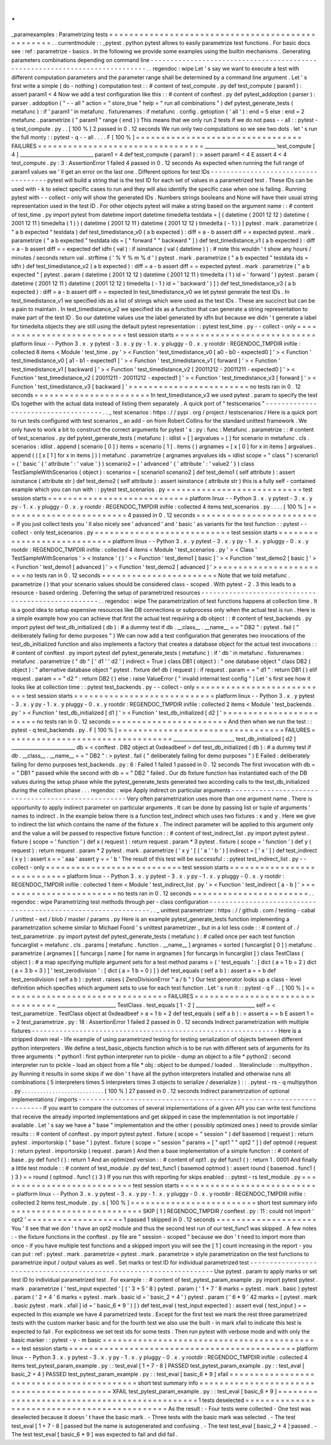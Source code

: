 .
.
_paramexamples
:
Parametrizing
tests
=
=
=
=
=
=
=
=
=
=
=
=
=
=
=
=
=
=
=
=
=
=
=
=
=
=
=
=
=
=
=
=
=
=
=
=
=
=
=
=
=
=
=
=
=
=
=
=
=
.
.
currentmodule
:
:
_pytest
.
python
pytest
allows
to
easily
parametrize
test
functions
.
For
basic
docs
see
:
ref
:
parametrize
-
basics
.
In
the
following
we
provide
some
examples
using
the
builtin
mechanisms
.
Generating
parameters
combinations
depending
on
command
line
-
-
-
-
-
-
-
-
-
-
-
-
-
-
-
-
-
-
-
-
-
-
-
-
-
-
-
-
-
-
-
-
-
-
-
-
-
-
-
-
-
-
-
-
-
-
-
-
-
-
-
-
-
-
-
-
-
-
-
-
-
-
-
-
-
-
-
-
-
-
-
-
-
-
-
-
.
.
regendoc
:
wipe
Let
'
s
say
we
want
to
execute
a
test
with
different
computation
parameters
and
the
parameter
range
shall
be
determined
by
a
command
line
argument
.
Let
'
s
first
write
a
simple
(
do
-
nothing
)
computation
test
:
:
#
content
of
test_compute
.
py
def
test_compute
(
param1
)
:
assert
param1
<
4
Now
we
add
a
test
configuration
like
this
:
:
#
content
of
conftest
.
py
def
pytest_addoption
(
parser
)
:
parser
.
addoption
(
"
-
-
all
"
action
=
"
store_true
"
help
=
"
run
all
combinations
"
)
def
pytest_generate_tests
(
metafunc
)
:
if
'
param1
'
in
metafunc
.
fixturenames
:
if
metafunc
.
config
.
getoption
(
'
all
'
)
:
end
=
5
else
:
end
=
2
metafunc
.
parametrize
(
"
param1
"
range
(
end
)
)
This
means
that
we
only
run
2
tests
if
we
do
not
pass
-
-
all
:
:
pytest
-
q
test_compute
.
py
.
.
[
100
%
]
2
passed
in
0
.
12
seconds
We
run
only
two
computations
so
we
see
two
dots
.
let
'
s
run
the
full
monty
:
:
pytest
-
q
-
-
all
.
.
.
.
F
[
100
%
]
=
=
=
=
=
=
=
=
=
=
=
=
=
=
=
=
=
=
=
=
=
=
=
=
=
=
=
=
=
=
=
=
=
FAILURES
=
=
=
=
=
=
=
=
=
=
=
=
=
=
=
=
=
=
=
=
=
=
=
=
=
=
=
=
=
=
=
=
=
_____________________________
test_compute
[
4
]
______________________________
param1
=
4
def
test_compute
(
param1
)
:
>
assert
param1
<
4
E
assert
4
<
4
test_compute
.
py
:
3
:
AssertionError
1
failed
4
passed
in
0
.
12
seconds
As
expected
when
running
the
full
range
of
param1
values
we
'
ll
get
an
error
on
the
last
one
.
Different
options
for
test
IDs
-
-
-
-
-
-
-
-
-
-
-
-
-
-
-
-
-
-
-
-
-
-
-
-
-
-
-
-
-
-
-
-
-
-
-
-
pytest
will
build
a
string
that
is
the
test
ID
for
each
set
of
values
in
a
parametrized
test
.
These
IDs
can
be
used
with
-
k
to
select
specific
cases
to
run
and
they
will
also
identify
the
specific
case
when
one
is
failing
.
Running
pytest
with
-
-
collect
-
only
will
show
the
generated
IDs
.
Numbers
strings
booleans
and
None
will
have
their
usual
string
representation
used
in
the
test
ID
.
For
other
objects
pytest
will
make
a
string
based
on
the
argument
name
:
:
#
content
of
test_time
.
py
import
pytest
from
datetime
import
datetime
timedelta
testdata
=
[
(
datetime
(
2001
12
12
)
datetime
(
2001
12
11
)
timedelta
(
1
)
)
(
datetime
(
2001
12
11
)
datetime
(
2001
12
12
)
timedelta
(
-
1
)
)
]
pytest
.
mark
.
parametrize
(
"
a
b
expected
"
testdata
)
def
test_timedistance_v0
(
a
b
expected
)
:
diff
=
a
-
b
assert
diff
=
=
expected
pytest
.
mark
.
parametrize
(
"
a
b
expected
"
testdata
ids
=
[
"
forward
"
"
backward
"
]
)
def
test_timedistance_v1
(
a
b
expected
)
:
diff
=
a
-
b
assert
diff
=
=
expected
def
idfn
(
val
)
:
if
isinstance
(
val
(
datetime
)
)
:
#
note
this
wouldn
'
t
show
any
hours
/
minutes
/
seconds
return
val
.
strftime
(
'
%
Y
%
m
%
d
'
)
pytest
.
mark
.
parametrize
(
"
a
b
expected
"
testdata
ids
=
idfn
)
def
test_timedistance_v2
(
a
b
expected
)
:
diff
=
a
-
b
assert
diff
=
=
expected
pytest
.
mark
.
parametrize
(
"
a
b
expected
"
[
pytest
.
param
(
datetime
(
2001
12
12
)
datetime
(
2001
12
11
)
timedelta
(
1
)
id
=
'
forward
'
)
pytest
.
param
(
datetime
(
2001
12
11
)
datetime
(
2001
12
12
)
timedelta
(
-
1
)
id
=
'
backward
'
)
]
)
def
test_timedistance_v3
(
a
b
expected
)
:
diff
=
a
-
b
assert
diff
=
=
expected
In
test_timedistance_v0
we
let
pytest
generate
the
test
IDs
.
In
test_timedistance_v1
we
specified
ids
as
a
list
of
strings
which
were
used
as
the
test
IDs
.
These
are
succinct
but
can
be
a
pain
to
maintain
.
In
test_timedistance_v2
we
specified
ids
as
a
function
that
can
generate
a
string
representation
to
make
part
of
the
test
ID
.
So
our
datetime
values
use
the
label
generated
by
idfn
but
because
we
didn
'
t
generate
a
label
for
timedelta
objects
they
are
still
using
the
default
pytest
representation
:
:
pytest
test_time
.
py
-
-
collect
-
only
=
=
=
=
=
=
=
=
=
=
=
=
=
=
=
=
=
=
=
=
=
=
=
=
=
=
=
test
session
starts
=
=
=
=
=
=
=
=
=
=
=
=
=
=
=
=
=
=
=
=
=
=
=
=
=
=
=
=
platform
linux
-
-
Python
3
.
x
.
y
pytest
-
3
.
x
.
y
py
-
1
.
x
.
y
pluggy
-
0
.
x
.
y
rootdir
:
REGENDOC_TMPDIR
inifile
:
collected
8
items
<
Module
'
test_time
.
py
'
>
<
Function
'
test_timedistance_v0
[
a0
-
b0
-
expected0
]
'
>
<
Function
'
test_timedistance_v0
[
a1
-
b1
-
expected1
]
'
>
<
Function
'
test_timedistance_v1
[
forward
]
'
>
<
Function
'
test_timedistance_v1
[
backward
]
'
>
<
Function
'
test_timedistance_v2
[
20011212
-
20011211
-
expected0
]
'
>
<
Function
'
test_timedistance_v2
[
20011211
-
20011212
-
expected1
]
'
>
<
Function
'
test_timedistance_v3
[
forward
]
'
>
<
Function
'
test_timedistance_v3
[
backward
]
'
>
=
=
=
=
=
=
=
=
=
=
=
=
=
=
=
=
=
=
=
=
=
=
=
no
tests
ran
in
0
.
12
seconds
=
=
=
=
=
=
=
=
=
=
=
=
=
=
=
=
=
=
=
=
=
=
=
In
test_timedistance_v3
we
used
pytest
.
param
to
specify
the
test
IDs
together
with
the
actual
data
instead
of
listing
them
separately
.
A
quick
port
of
"
testscenarios
"
-
-
-
-
-
-
-
-
-
-
-
-
-
-
-
-
-
-
-
-
-
-
-
-
-
-
-
-
-
-
-
-
-
-
-
-
.
.
_
test
scenarios
:
https
:
/
/
pypi
.
org
/
project
/
testscenarios
/
Here
is
a
quick
port
to
run
tests
configured
with
test
scenarios
_
an
add
-
on
from
Robert
Collins
for
the
standard
unittest
framework
.
We
only
have
to
work
a
bit
to
construct
the
correct
arguments
for
pytest
'
s
:
py
:
func
:
Metafunc
.
parametrize
:
:
#
content
of
test_scenarios
.
py
def
pytest_generate_tests
(
metafunc
)
:
idlist
=
[
]
argvalues
=
[
]
for
scenario
in
metafunc
.
cls
.
scenarios
:
idlist
.
append
(
scenario
[
0
]
)
items
=
scenario
[
1
]
.
items
(
)
argnames
=
[
x
[
0
]
for
x
in
items
]
argvalues
.
append
(
(
[
x
[
1
]
for
x
in
items
]
)
)
metafunc
.
parametrize
(
argnames
argvalues
ids
=
idlist
scope
=
"
class
"
)
scenario1
=
(
'
basic
'
{
'
attribute
'
:
'
value
'
}
)
scenario2
=
(
'
advanced
'
{
'
attribute
'
:
'
value2
'
}
)
class
TestSampleWithScenarios
(
object
)
:
scenarios
=
[
scenario1
scenario2
]
def
test_demo1
(
self
attribute
)
:
assert
isinstance
(
attribute
str
)
def
test_demo2
(
self
attribute
)
:
assert
isinstance
(
attribute
str
)
this
is
a
fully
self
-
contained
example
which
you
can
run
with
:
:
pytest
test_scenarios
.
py
=
=
=
=
=
=
=
=
=
=
=
=
=
=
=
=
=
=
=
=
=
=
=
=
=
=
=
test
session
starts
=
=
=
=
=
=
=
=
=
=
=
=
=
=
=
=
=
=
=
=
=
=
=
=
=
=
=
=
platform
linux
-
-
Python
3
.
x
.
y
pytest
-
3
.
x
.
y
py
-
1
.
x
.
y
pluggy
-
0
.
x
.
y
rootdir
:
REGENDOC_TMPDIR
inifile
:
collected
4
items
test_scenarios
.
py
.
.
.
.
[
100
%
]
=
=
=
=
=
=
=
=
=
=
=
=
=
=
=
=
=
=
=
=
=
=
=
=
=
4
passed
in
0
.
12
seconds
=
=
=
=
=
=
=
=
=
=
=
=
=
=
=
=
=
=
=
=
=
=
=
=
=
If
you
just
collect
tests
you
'
ll
also
nicely
see
'
advanced
'
and
'
basic
'
as
variants
for
the
test
function
:
:
pytest
-
-
collect
-
only
test_scenarios
.
py
=
=
=
=
=
=
=
=
=
=
=
=
=
=
=
=
=
=
=
=
=
=
=
=
=
=
=
test
session
starts
=
=
=
=
=
=
=
=
=
=
=
=
=
=
=
=
=
=
=
=
=
=
=
=
=
=
=
=
platform
linux
-
-
Python
3
.
x
.
y
pytest
-
3
.
x
.
y
py
-
1
.
x
.
y
pluggy
-
0
.
x
.
y
rootdir
:
REGENDOC_TMPDIR
inifile
:
collected
4
items
<
Module
'
test_scenarios
.
py
'
>
<
Class
'
TestSampleWithScenarios
'
>
<
Instance
'
(
)
'
>
<
Function
'
test_demo1
[
basic
]
'
>
<
Function
'
test_demo2
[
basic
]
'
>
<
Function
'
test_demo1
[
advanced
]
'
>
<
Function
'
test_demo2
[
advanced
]
'
>
=
=
=
=
=
=
=
=
=
=
=
=
=
=
=
=
=
=
=
=
=
=
=
no
tests
ran
in
0
.
12
seconds
=
=
=
=
=
=
=
=
=
=
=
=
=
=
=
=
=
=
=
=
=
=
=
Note
that
we
told
metafunc
.
parametrize
(
)
that
your
scenario
values
should
be
considered
class
-
scoped
.
With
pytest
-
2
.
3
this
leads
to
a
resource
-
based
ordering
.
Deferring
the
setup
of
parametrized
resources
-
-
-
-
-
-
-
-
-
-
-
-
-
-
-
-
-
-
-
-
-
-
-
-
-
-
-
-
-
-
-
-
-
-
-
-
-
-
-
-
-
-
-
-
-
-
-
-
-
-
-
.
.
regendoc
:
wipe
The
parametrization
of
test
functions
happens
at
collection
time
.
It
is
a
good
idea
to
setup
expensive
resources
like
DB
connections
or
subprocess
only
when
the
actual
test
is
run
.
Here
is
a
simple
example
how
you
can
achieve
that
first
the
actual
test
requiring
a
db
object
:
:
#
content
of
test_backends
.
py
import
pytest
def
test_db_initialized
(
db
)
:
#
a
dummy
test
if
db
.
__class__
.
__name__
=
=
"
DB2
"
:
pytest
.
fail
(
"
deliberately
failing
for
demo
purposes
"
)
We
can
now
add
a
test
configuration
that
generates
two
invocations
of
the
test_db_initialized
function
and
also
implements
a
factory
that
creates
a
database
object
for
the
actual
test
invocations
:
:
#
content
of
conftest
.
py
import
pytest
def
pytest_generate_tests
(
metafunc
)
:
if
'
db
'
in
metafunc
.
fixturenames
:
metafunc
.
parametrize
(
"
db
"
[
'
d1
'
'
d2
'
]
indirect
=
True
)
class
DB1
(
object
)
:
"
one
database
object
"
class
DB2
(
object
)
:
"
alternative
database
object
"
pytest
.
fixture
def
db
(
request
)
:
if
request
.
param
=
=
"
d1
"
:
return
DB1
(
)
elif
request
.
param
=
=
"
d2
"
:
return
DB2
(
)
else
:
raise
ValueError
(
"
invalid
internal
test
config
"
)
Let
'
s
first
see
how
it
looks
like
at
collection
time
:
:
pytest
test_backends
.
py
-
-
collect
-
only
=
=
=
=
=
=
=
=
=
=
=
=
=
=
=
=
=
=
=
=
=
=
=
=
=
=
=
test
session
starts
=
=
=
=
=
=
=
=
=
=
=
=
=
=
=
=
=
=
=
=
=
=
=
=
=
=
=
=
platform
linux
-
-
Python
3
.
x
.
y
pytest
-
3
.
x
.
y
py
-
1
.
x
.
y
pluggy
-
0
.
x
.
y
rootdir
:
REGENDOC_TMPDIR
inifile
:
collected
2
items
<
Module
'
test_backends
.
py
'
>
<
Function
'
test_db_initialized
[
d1
]
'
>
<
Function
'
test_db_initialized
[
d2
]
'
>
=
=
=
=
=
=
=
=
=
=
=
=
=
=
=
=
=
=
=
=
=
=
=
no
tests
ran
in
0
.
12
seconds
=
=
=
=
=
=
=
=
=
=
=
=
=
=
=
=
=
=
=
=
=
=
=
And
then
when
we
run
the
test
:
:
pytest
-
q
test_backends
.
py
.
F
[
100
%
]
=
=
=
=
=
=
=
=
=
=
=
=
=
=
=
=
=
=
=
=
=
=
=
=
=
=
=
=
=
=
=
=
=
FAILURES
=
=
=
=
=
=
=
=
=
=
=
=
=
=
=
=
=
=
=
=
=
=
=
=
=
=
=
=
=
=
=
=
=
_________________________
test_db_initialized
[
d2
]
__________________________
db
=
<
conftest
.
DB2
object
at
0xdeadbeef
>
def
test_db_initialized
(
db
)
:
#
a
dummy
test
if
db
.
__class__
.
__name__
=
=
"
DB2
"
:
>
pytest
.
fail
(
"
deliberately
failing
for
demo
purposes
"
)
E
Failed
:
deliberately
failing
for
demo
purposes
test_backends
.
py
:
6
:
Failed
1
failed
1
passed
in
0
.
12
seconds
The
first
invocation
with
db
=
=
"
DB1
"
passed
while
the
second
with
db
=
=
"
DB2
"
failed
.
Our
db
fixture
function
has
instantiated
each
of
the
DB
values
during
the
setup
phase
while
the
pytest_generate_tests
generated
two
according
calls
to
the
test_db_initialized
during
the
collection
phase
.
.
.
regendoc
:
wipe
Apply
indirect
on
particular
arguments
-
-
-
-
-
-
-
-
-
-
-
-
-
-
-
-
-
-
-
-
-
-
-
-
-
-
-
-
-
-
-
-
-
-
-
-
-
-
-
-
-
-
-
-
-
-
-
-
-
-
-
Very
often
parametrization
uses
more
than
one
argument
name
.
There
is
opportunity
to
apply
indirect
parameter
on
particular
arguments
.
It
can
be
done
by
passing
list
or
tuple
of
arguments
'
names
to
indirect
.
In
the
example
below
there
is
a
function
test_indirect
which
uses
two
fixtures
:
x
and
y
.
Here
we
give
to
indirect
the
list
which
contains
the
name
of
the
fixture
x
.
The
indirect
parameter
will
be
applied
to
this
argument
only
and
the
value
a
will
be
passed
to
respective
fixture
function
:
:
#
content
of
test_indirect_list
.
py
import
pytest
pytest
.
fixture
(
scope
=
'
function
'
)
def
x
(
request
)
:
return
request
.
param
*
3
pytest
.
fixture
(
scope
=
'
function
'
)
def
y
(
request
)
:
return
request
.
param
*
2
pytest
.
mark
.
parametrize
(
'
x
y
'
[
(
'
a
'
'
b
'
)
]
indirect
=
[
'
x
'
]
)
def
test_indirect
(
x
y
)
:
assert
x
=
=
'
aaa
'
assert
y
=
=
'
b
'
The
result
of
this
test
will
be
successful
:
:
pytest
test_indirect_list
.
py
-
-
collect
-
only
=
=
=
=
=
=
=
=
=
=
=
=
=
=
=
=
=
=
=
=
=
=
=
=
=
=
=
test
session
starts
=
=
=
=
=
=
=
=
=
=
=
=
=
=
=
=
=
=
=
=
=
=
=
=
=
=
=
=
platform
linux
-
-
Python
3
.
x
.
y
pytest
-
3
.
x
.
y
py
-
1
.
x
.
y
pluggy
-
0
.
x
.
y
rootdir
:
REGENDOC_TMPDIR
inifile
:
collected
1
item
<
Module
'
test_indirect_list
.
py
'
>
<
Function
'
test_indirect
[
a
-
b
]
'
>
=
=
=
=
=
=
=
=
=
=
=
=
=
=
=
=
=
=
=
=
=
=
=
no
tests
ran
in
0
.
12
seconds
=
=
=
=
=
=
=
=
=
=
=
=
=
=
=
=
=
=
=
=
=
=
=
.
.
regendoc
:
wipe
Parametrizing
test
methods
through
per
-
class
configuration
-
-
-
-
-
-
-
-
-
-
-
-
-
-
-
-
-
-
-
-
-
-
-
-
-
-
-
-
-
-
-
-
-
-
-
-
-
-
-
-
-
-
-
-
-
-
-
-
-
-
-
-
-
-
-
-
-
-
-
-
-
-
.
.
_
unittest
parametrizer
:
https
:
/
/
github
.
com
/
testing
-
cabal
/
unittest
-
ext
/
blob
/
master
/
params
.
py
Here
is
an
example
pytest_generate_tests
function
implementing
a
parametrization
scheme
similar
to
Michael
Foord
'
s
unittest
parametrizer
_
but
in
a
lot
less
code
:
:
#
content
of
.
/
test_parametrize
.
py
import
pytest
def
pytest_generate_tests
(
metafunc
)
:
#
called
once
per
each
test
function
funcarglist
=
metafunc
.
cls
.
params
[
metafunc
.
function
.
__name__
]
argnames
=
sorted
(
funcarglist
[
0
]
)
metafunc
.
parametrize
(
argnames
[
[
funcargs
[
name
]
for
name
in
argnames
]
for
funcargs
in
funcarglist
]
)
class
TestClass
(
object
)
:
#
a
map
specifying
multiple
argument
sets
for
a
test
method
params
=
{
'
test_equals
'
:
[
dict
(
a
=
1
b
=
2
)
dict
(
a
=
3
b
=
3
)
]
'
test_zerodivision
'
:
[
dict
(
a
=
1
b
=
0
)
]
}
def
test_equals
(
self
a
b
)
:
assert
a
=
=
b
def
test_zerodivision
(
self
a
b
)
:
pytest
.
raises
(
ZeroDivisionError
"
a
/
b
"
)
Our
test
generator
looks
up
a
class
-
level
definition
which
specifies
which
argument
sets
to
use
for
each
test
function
.
Let
'
s
run
it
:
:
pytest
-
q
F
.
.
[
100
%
]
=
=
=
=
=
=
=
=
=
=
=
=
=
=
=
=
=
=
=
=
=
=
=
=
=
=
=
=
=
=
=
=
=
FAILURES
=
=
=
=
=
=
=
=
=
=
=
=
=
=
=
=
=
=
=
=
=
=
=
=
=
=
=
=
=
=
=
=
=
________________________
TestClass
.
test_equals
[
1
-
2
]
________________________
self
=
<
test_parametrize
.
TestClass
object
at
0xdeadbeef
>
a
=
1
b
=
2
def
test_equals
(
self
a
b
)
:
>
assert
a
=
=
b
E
assert
1
=
=
2
test_parametrize
.
py
:
18
:
AssertionError
1
failed
2
passed
in
0
.
12
seconds
Indirect
parametrization
with
multiple
fixtures
-
-
-
-
-
-
-
-
-
-
-
-
-
-
-
-
-
-
-
-
-
-
-
-
-
-
-
-
-
-
-
-
-
-
-
-
-
-
-
-
-
-
-
-
-
-
-
-
-
-
-
-
-
-
-
-
-
-
-
-
-
-
Here
is
a
stripped
down
real
-
life
example
of
using
parametrized
testing
for
testing
serialization
of
objects
between
different
python
interpreters
.
We
define
a
test_basic_objects
function
which
is
to
be
run
with
different
sets
of
arguments
for
its
three
arguments
:
*
python1
:
first
python
interpreter
run
to
pickle
-
dump
an
object
to
a
file
*
python2
:
second
interpreter
run
to
pickle
-
load
an
object
from
a
file
*
obj
:
object
to
be
dumped
/
loaded
.
.
literalinclude
:
:
multipython
.
py
Running
it
results
in
some
skips
if
we
don
'
t
have
all
the
python
interpreters
installed
and
otherwise
runs
all
combinations
(
5
interpreters
times
5
interpreters
times
3
objects
to
serialize
/
deserialize
)
:
:
.
pytest
-
rs
-
q
multipython
.
py
.
.
.
.
.
.
.
.
.
.
.
.
.
.
.
.
.
.
.
.
.
.
.
.
.
.
.
[
100
%
]
27
passed
in
0
.
12
seconds
Indirect
parametrization
of
optional
implementations
/
imports
-
-
-
-
-
-
-
-
-
-
-
-
-
-
-
-
-
-
-
-
-
-
-
-
-
-
-
-
-
-
-
-
-
-
-
-
-
-
-
-
-
-
-
-
-
-
-
-
-
-
-
-
-
-
-
-
-
-
-
-
-
-
-
-
-
-
-
-
If
you
want
to
compare
the
outcomes
of
several
implementations
of
a
given
API
you
can
write
test
functions
that
receive
the
already
imported
implementations
and
get
skipped
in
case
the
implementation
is
not
importable
/
available
.
Let
'
s
say
we
have
a
"
base
"
implementation
and
the
other
(
possibly
optimized
ones
)
need
to
provide
similar
results
:
:
#
content
of
conftest
.
py
import
pytest
pytest
.
fixture
(
scope
=
"
session
"
)
def
basemod
(
request
)
:
return
pytest
.
importorskip
(
"
base
"
)
pytest
.
fixture
(
scope
=
"
session
"
params
=
[
"
opt1
"
"
opt2
"
]
)
def
optmod
(
request
)
:
return
pytest
.
importorskip
(
request
.
param
)
And
then
a
base
implementation
of
a
simple
function
:
:
#
content
of
base
.
py
def
func1
(
)
:
return
1
And
an
optimized
version
:
:
#
content
of
opt1
.
py
def
func1
(
)
:
return
1
.
0001
And
finally
a
little
test
module
:
:
#
content
of
test_module
.
py
def
test_func1
(
basemod
optmod
)
:
assert
round
(
basemod
.
func1
(
)
3
)
=
=
round
(
optmod
.
func1
(
)
3
)
If
you
run
this
with
reporting
for
skips
enabled
:
:
pytest
-
rs
test_module
.
py
=
=
=
=
=
=
=
=
=
=
=
=
=
=
=
=
=
=
=
=
=
=
=
=
=
=
=
test
session
starts
=
=
=
=
=
=
=
=
=
=
=
=
=
=
=
=
=
=
=
=
=
=
=
=
=
=
=
=
platform
linux
-
-
Python
3
.
x
.
y
pytest
-
3
.
x
.
y
py
-
1
.
x
.
y
pluggy
-
0
.
x
.
y
rootdir
:
REGENDOC_TMPDIR
inifile
:
collected
2
items
test_module
.
py
.
s
[
100
%
]
=
=
=
=
=
=
=
=
=
=
=
=
=
=
=
=
=
=
=
=
=
=
=
=
=
short
test
summary
info
=
=
=
=
=
=
=
=
=
=
=
=
=
=
=
=
=
=
=
=
=
=
=
=
=
=
SKIP
[
1
]
REGENDOC_TMPDIR
/
conftest
.
py
:
11
:
could
not
import
'
opt2
'
=
=
=
=
=
=
=
=
=
=
=
=
=
=
=
=
=
=
=
1
passed
1
skipped
in
0
.
12
seconds
=
=
=
=
=
=
=
=
=
=
=
=
=
=
=
=
=
=
=
=
You
'
ll
see
that
we
don
'
t
have
an
opt2
module
and
thus
the
second
test
run
of
our
test_func1
was
skipped
.
A
few
notes
:
-
the
fixture
functions
in
the
conftest
.
py
file
are
"
session
-
scoped
"
because
we
don
'
t
need
to
import
more
than
once
-
if
you
have
multiple
test
functions
and
a
skipped
import
you
will
see
the
[
1
]
count
increasing
in
the
report
-
you
can
put
:
ref
:
pytest
.
mark
.
parametrize
<
pytest
.
mark
.
parametrize
>
style
parametrization
on
the
test
functions
to
parametrize
input
/
output
values
as
well
.
Set
marks
or
test
ID
for
individual
parametrized
test
-
-
-
-
-
-
-
-
-
-
-
-
-
-
-
-
-
-
-
-
-
-
-
-
-
-
-
-
-
-
-
-
-
-
-
-
-
-
-
-
-
-
-
-
-
-
-
-
-
-
-
-
-
-
-
-
-
-
-
-
-
-
-
-
-
-
-
-
Use
pytest
.
param
to
apply
marks
or
set
test
ID
to
individual
parametrized
test
.
For
example
:
:
#
content
of
test_pytest_param_example
.
py
import
pytest
pytest
.
mark
.
parametrize
(
'
test_input
expected
'
[
(
'
3
+
5
'
8
)
pytest
.
param
(
'
1
+
7
'
8
marks
=
pytest
.
mark
.
basic
)
pytest
.
param
(
'
2
+
4
'
6
marks
=
pytest
.
mark
.
basic
id
=
'
basic_2
+
4
'
)
pytest
.
param
(
'
6
*
9
'
42
marks
=
[
pytest
.
mark
.
basic
pytest
.
mark
.
xfail
]
id
=
'
basic_6
*
9
'
)
]
)
def
test_eval
(
test_input
expected
)
:
assert
eval
(
test_input
)
=
=
expected
In
this
example
we
have
4
parametrized
tests
.
Except
for
the
first
test
we
mark
the
rest
three
parametrized
tests
with
the
custom
marker
basic
and
for
the
fourth
test
we
also
use
the
built
-
in
mark
xfail
to
indicate
this
test
is
expected
to
fail
.
For
explicitness
we
set
test
ids
for
some
tests
.
Then
run
pytest
with
verbose
mode
and
with
only
the
basic
marker
:
:
pytest
-
v
-
m
basic
=
=
=
=
=
=
=
=
=
=
=
=
=
=
=
=
=
=
=
=
=
=
=
=
=
=
=
=
=
=
=
=
=
=
=
=
=
=
=
=
=
=
=
=
test
session
starts
=
=
=
=
=
=
=
=
=
=
=
=
=
=
=
=
=
=
=
=
=
=
=
=
=
=
=
=
=
=
=
=
=
=
=
=
=
=
=
=
=
=
=
=
=
platform
linux
-
-
Python
3
.
x
.
y
pytest
-
3
.
x
.
y
py
-
1
.
x
.
y
pluggy
-
0
.
x
.
y
rootdir
:
REGENDOC_TMPDIR
inifile
:
collected
4
items
test_pytest_param_example
.
py
:
:
test_eval
[
1
+
7
-
8
]
PASSED
test_pytest_param_example
.
py
:
:
test_eval
[
basic_2
+
4
]
PASSED
test_pytest_param_example
.
py
:
:
test_eval
[
basic_6
*
9
]
xfail
=
=
=
=
=
=
=
=
=
=
=
=
=
=
=
=
=
=
=
=
=
=
=
=
=
=
=
=
=
=
=
=
=
=
=
=
=
=
=
=
=
=
short
test
summary
info
=
=
=
=
=
=
=
=
=
=
=
=
=
=
=
=
=
=
=
=
=
=
=
=
=
=
=
=
=
=
=
=
=
=
=
=
=
=
=
=
=
=
=
XFAIL
test_pytest_param_example
.
py
:
:
test_eval
[
basic_6
*
9
]
=
=
=
=
=
=
=
=
=
=
=
=
=
=
=
=
=
=
=
=
=
=
=
=
=
=
=
=
=
=
=
=
=
=
=
=
=
=
=
=
=
=
=
=
=
1
tests
deselected
=
=
=
=
=
=
=
=
=
=
=
=
=
=
=
=
=
=
=
=
=
=
=
=
=
=
=
=
=
=
=
=
=
=
=
=
=
=
=
=
=
=
=
=
=
As
the
result
:
-
Four
tests
were
collected
-
One
test
was
deselected
because
it
doesn
'
t
have
the
basic
mark
.
-
Three
tests
with
the
basic
mark
was
selected
.
-
The
test
test_eval
[
1
+
7
-
8
]
passed
but
the
name
is
autogenerated
and
confusing
.
-
The
test
test_eval
[
basic_2
+
4
]
passed
.
-
The
test
test_eval
[
basic_6
*
9
]
was
expected
to
fail
and
did
fail
.
